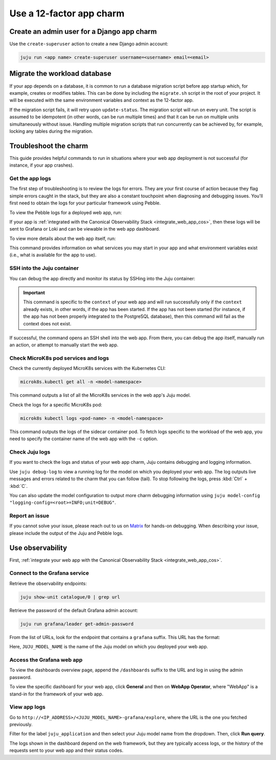 .. _use-12-factor-charms:

Use a 12-factor app charm
=========================


Create an admin user for a Django app charm
-------------------------------------------

Use the ``create-superuser`` action to create a new Django admin account:

.. code-block:: bash

    juju run <app name> create-superuser username=<username> email=<email>


Migrate the workload database
-----------------------------

If your app depends on a database, it is common to run a database migration
script before app startup which, for example, creates or modifies tables. This
can be done by including the ``migrate.sh`` script in the root of your project.
It will be executed with the same environment variables and context as the
12-factor app.

If the migration script fails, it will retry upon ``update-status``. The migration
script will run on every unit. The script is assumed to be idempotent (in other words,
can be run multiple times) and that it can be run on multiple units simultaneously
without issue. Handling multiple migration scripts that run concurrently
can be achieved by, for example, locking any tables during the migration.

Troubleshoot the charm
----------------------

This guide provides helpful commands to run in situations where your web app
deployment is not successful (for instance, if your app crashes).

Get the app logs
~~~~~~~~~~~~~~~~

The first step of troubleshooting is to review the logs for errors. They are
your first course of action because they flag simple errors caught in the
stack, but they are also a constant touchpoint when diagnosing and debugging
issues. You'll first need to obtain the logs for your particular framework
using Pebble.

To view the Pebble logs for a deployed web app, run:

.. tabs::

    .. group-tab:: Django

        .. code-block:: bash

            juju ssh --container django-app <django-app-name>/0 pebble logs

    .. group-tab:: FastAPI

        .. code-block:: bash

            juju ssh --container app <fastapi-app-name>/0 pebble logs

    .. group-tab:: Flask

        .. code-block:: bash

            juju ssh --container flask-app <flask-app-name>/0 pebble logs

    .. group-tab:: Go

        .. code-block:: bash

            juju ssh --container app <go-app-name>/0 pebble logs

If your app is :ref:`integrated with the Canonical Observability
Stack <integrate_web_app_cos>`, then these logs will be sent to Grafana or Loki
and can be viewable in the web app dashboard.

.. seealso::

   `Pebble CLI commands | logs
   <https://documentation.ubuntu.com/pebble/reference/cli-commands/#logs>`_

To view more details about the web app itself, run:

.. tabs::

    .. group-tab:: Django

        .. code-block:: bash

            juju ssh --container django-app <django-app-name>/0 pebble plan

    .. group-tab:: FastAPI

        .. code-block:: bash

            juju ssh --container app <fastapi-app-name>/0 pebble plan

    .. group-tab:: Flask

        .. code-block:: bash

            juju ssh --container flask-app <flask-app-name>/0 pebble plan

    .. group-tab:: Go

        .. code-block:: bash

            juju ssh --container app <go-app-name>/0 pebble plan

This command provides information on what services you may start in your app
and what environment variables exist (i.e., what is available for the app to
use).

.. seealso::

   `Pebble CLI commands | plan
   <https://documentation.ubuntu.com/pebble/reference/cli-commands/#plan>`_

SSH into the Juju container
~~~~~~~~~~~~~~~~~~~~~~~~~~~

You can debug the app directly and monitor its status by SSHing into the
Juju container:

.. tabs::

    .. group-tab:: Django

        .. code-block:: bash

            juju ssh --container django-app <django-app-name>/0 \
              pebble exec --context=django -- bash

    .. group-tab:: FastAPI

        .. code-block:: bash

            juju ssh --container app <fastapi-app-name>/0 \
              pebble exec --context=fastapi -- bash

    .. group-tab:: Flask

        .. code-block:: bash

            juju ssh --container flask-app <flask-app-name>/0 \
              pebble exec --context=flask -- bash

    .. group-tab:: Go

        .. code-block:: bash

            juju ssh --container app <go-app-name>/0 \
              pebble exec --context=go -- bash

.. important::

    This command is specific to the ``context`` of your web app and will run
    successfully only if the ``context`` already exists, in other words, if the
    app has been started. If the app has not been started (for instance, if the
    app has not been properly integrated to the PostgreSQL database), then this
    command will fail as the context does not exist.

If successful, the command opens an SSH shell into the web app. From there,
you can debug the app itself, manually run an action, or attempt to
manually start the web app.

.. seealso::

   `Juju documentation | ssh
   <https://documentation.ubuntu.com/juju/latest/user/reference/
   juju-cli/list-of-juju-cli-commands/ssh/>`_

Check MicroK8s pod services and logs
~~~~~~~~~~~~~~~~~~~~~~~~~~~~~~~~~~~~

Check the currently deployed MicroK8s services with the Kubernetes CLI:

.. code::

   microk8s.kubectl get all -n <model-namespace>

This command outputs a list of all the MicroK8s services in the web app's
Juju model.

Check the logs for a specific MicroK8s pod:

.. code::

   microk8s kubectl logs <pod-name> -n <model-namespace>

This command outputs the logs of the sidecar container pod. To fetch logs
specific to the workload of the web app, you need to specify the container
name of the web app with the ``-c`` option.

.. tabs::

    .. group-tab:: Django

        .. code-block:: bash

            microk8s kubectl logs <pod-name> -n <model-namespace> -c django-app

    .. group-tab:: FastAPI

        .. code-block:: bash

            microk8s kubectl logs <pod-name> -n <model-namespace> -c app

    .. group-tab:: Flask

        .. code-block:: bash

            microk8s kubectl logs <pod-name> -n <model-namespace> -c flask-app

    .. group-tab:: Go

        .. code-block:: bash

            microk8s kubectl logs <pod-name> -n <model-namespace> -c app

.. seealso::

   `MicroK8s | Troubleshooting <https://microk8s.io/docs/troubleshooting>`_

Check Juju logs
~~~~~~~~~~~~~~~

If you want to check the logs and status of your web app charm, Juju contains
debugging and logging information.

Use ``juju debug-log`` to view a running log for the model on which you
deployed your web app. The log outputs live messages and errors related to the
charm that you can follow (tail). To stop following the logs,
press :kbd:`Ctrl` + :kbd:`C`.

You can also update the model configuration to output more charm debugging
information using
``juju model-config "logging-config=<root>=INFO;unit=DEBUG"``.

.. seealso::

   `Juju documentation | How to manage logs
   <https://documentation.ubuntu.com/juju/latest/user/howto/manage-logs/>`_


Report an issue
~~~~~~~~~~~~~~~

If you cannot solve your issue, please reach out to us on
`Matrix <https://matrix.to/#/#12-factor-charms:ubuntu.com>`_ for hands-on
debugging. When describing your issue, please include the output of the
Juju and Pebble logs.

Use observability
-----------------

First, :ref:`integrate your web app with the Canonical Observability
Stack <integrate_web_app_cos>`.

Connect to the Grafana service
~~~~~~~~~~~~~~~~~~~~~~~~~~~~~~

Retrieve the observability endpoints:

.. code-block:: bash

    juju show-unit catalogue/0 | grep url

Retrieve the password of the default Grafana admin account:

.. code-block:: bash

    juju run grafana/leader get-admin-password

From the list of URLs, look for the endpoint that contains a ``grafana``
suffix. This URL has the format:

.. terminal::

    http://<IP_ADDRESS>/<JUJU_MODEL_NAME>-grafana

Here, ``JUJU_MODEL_NAME`` is the name of the Juju model on which you deployed
your web app.


Access the Grafana web app
~~~~~~~~~~~~~~~~~~~~~~~~~~

To view the dashboards overview page, append the ``/dashboards``
suffix to the URL and log in using the admin password.

To view the specific dashboard for your web app, click **General** and
then on **WebApp Operator**, where "WebApp" is a stand-in for the
framework of your web app.

.. seealso::

  :ref:`Flask framework extension | Grafana dashboard graphs <flask-grafana-graphs>`

  :ref:`Django framework extension | Grafana dashboard graphs <django-grafana-graphs>`

View app logs
~~~~~~~~~~~~~

Go to ``http://<IP_ADDRESS>/<JUJU_MODEL_NAME>-grafana/explore``, where
the URL is the one you fetched previously.

Filter for the label ``juju_application`` and then
select your Juju model name from the dropdown.
Then, click **Run query**.

The logs shown in the dashboard depend on the web framework, but they are
typically access logs, or the history of the requests sent to your web
app and their status codes.
